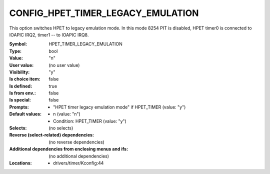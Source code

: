 
.. _CONFIG_HPET_TIMER_LEGACY_EMULATION:

CONFIG_HPET_TIMER_LEGACY_EMULATION
##################################


This option switches HPET to legacy emulation mode.
In this mode 8254 PIT is disabled, HPET timer0 is connected
to IOAPIC IRQ2, timer1 -- to IOAPIC IRQ8.



:Symbol:           HPET_TIMER_LEGACY_EMULATION
:Type:             bool
:Value:            "n"
:User value:       (no user value)
:Visibility:       "y"
:Is choice item:   false
:Is defined:       true
:Is from env.:     false
:Is special:       false
:Prompts:

 *  "HPET timer legacy emulation mode" if HPET_TIMER (value: "y")
:Default values:

 *  n (value: "n")
 *   Condition: HPET_TIMER (value: "y")
:Selects:
 (no selects)
:Reverse (select-related) dependencies:
 (no reverse dependencies)
:Additional dependencies from enclosing menus and ifs:
 (no additional dependencies)
:Locations:
 * drivers/timer/Kconfig:44